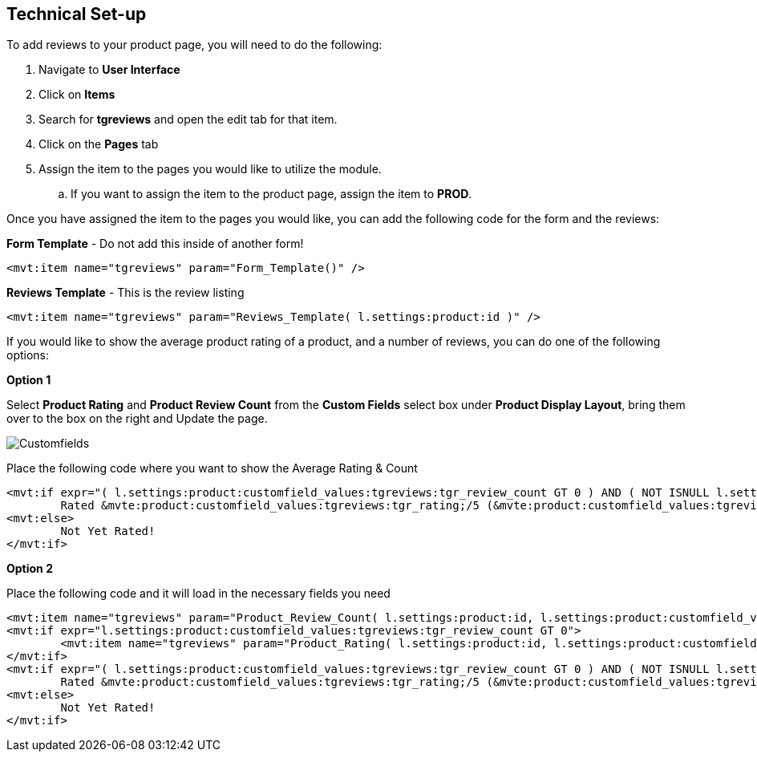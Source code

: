 <<<

[[_technicalSetup]]
== Technical Set-up

To add reviews to your product page, you will need to do the following:

. Navigate to *User Interface*
. Click on *Items*
. Search for *tgreviews* and open the edit tab for that item.
. Click on the *Pages* tab
. Assign the item to the pages you would like to utilize the module.
.. If you want to assign the item to the product page, assign the item to *PROD*.

Once you have assigned the item to the pages you would like, you can add the following code for the form and the reviews:

*Form Template* - Do not add this inside of another form!

[source,xml]
----
<mvt:item name="tgreviews" param="Form_Template()" />
----

*Reviews Template* - This is the review listing

[source,xml]
----
<mvt:item name="tgreviews" param="Reviews_Template( l.settings:product:id )" />
----

If you would like to show the average product rating of a product, and a number of reviews, you can do one of the following options:

<<<

*Option 1*

Select *Product Rating* and *Product Review Count* from the *Custom Fields* select box under *Product Display Layout*, bring them over to the box on the right and Update the page.

image::customfields.png[Customfields]

Place the following code where you want to show the Average Rating & Count

[source,xml]
----
<mvt:if expr="( l.settings:product:customfield_values:tgreviews:tgr_review_count GT 0 ) AND ( NOT ISNULL l.settings:product:customfield_values:tgreviews:tgr_rating )">
	Rated &mvte:product:customfield_values:tgreviews:tgr_rating;/5 (&mvte:product:customfield_values:tgreviews:tgr_review_count; review<mvt:if expr="l.settings:product:customfield_values:tgreviews:tgr_review_count GT 1">s</mvt:if>)
<mvt:else>
	Not Yet Rated!
</mvt:if>
----

*Option 2*

Place the following code and it will load in the necessary fields you need

[source,xml]
----
<mvt:item name="tgreviews" param="Product_Review_Count( l.settings:product:id, l.settings:product:customfield_values:tgreviews:tgr_review_count )" />
<mvt:if expr="l.settings:product:customfield_values:tgreviews:tgr_review_count GT 0">
	<mvt:item name="tgreviews" param="Product_Rating( l.settings:product:id, l.settings:product:customfield_values:tgreviews:tgr_rating )" />
</mvt:if>
<mvt:if expr="( l.settings:product:customfield_values:tgreviews:tgr_review_count GT 0 ) AND ( NOT ISNULL l.settings:product:customfield_values:tgreviews:tgr_rating )">
	Rated &mvte:product:customfield_values:tgreviews:tgr_rating;/5 (&mvte:product:customfield_values:tgreviews:tgr_review_count; review<mvt:if expr="l.settings:product:customfield_values:tgreviews:tgr_review_count GT 1">s</mvt:if>)
<mvt:else>
	Not Yet Rated!
</mvt:if>
----

